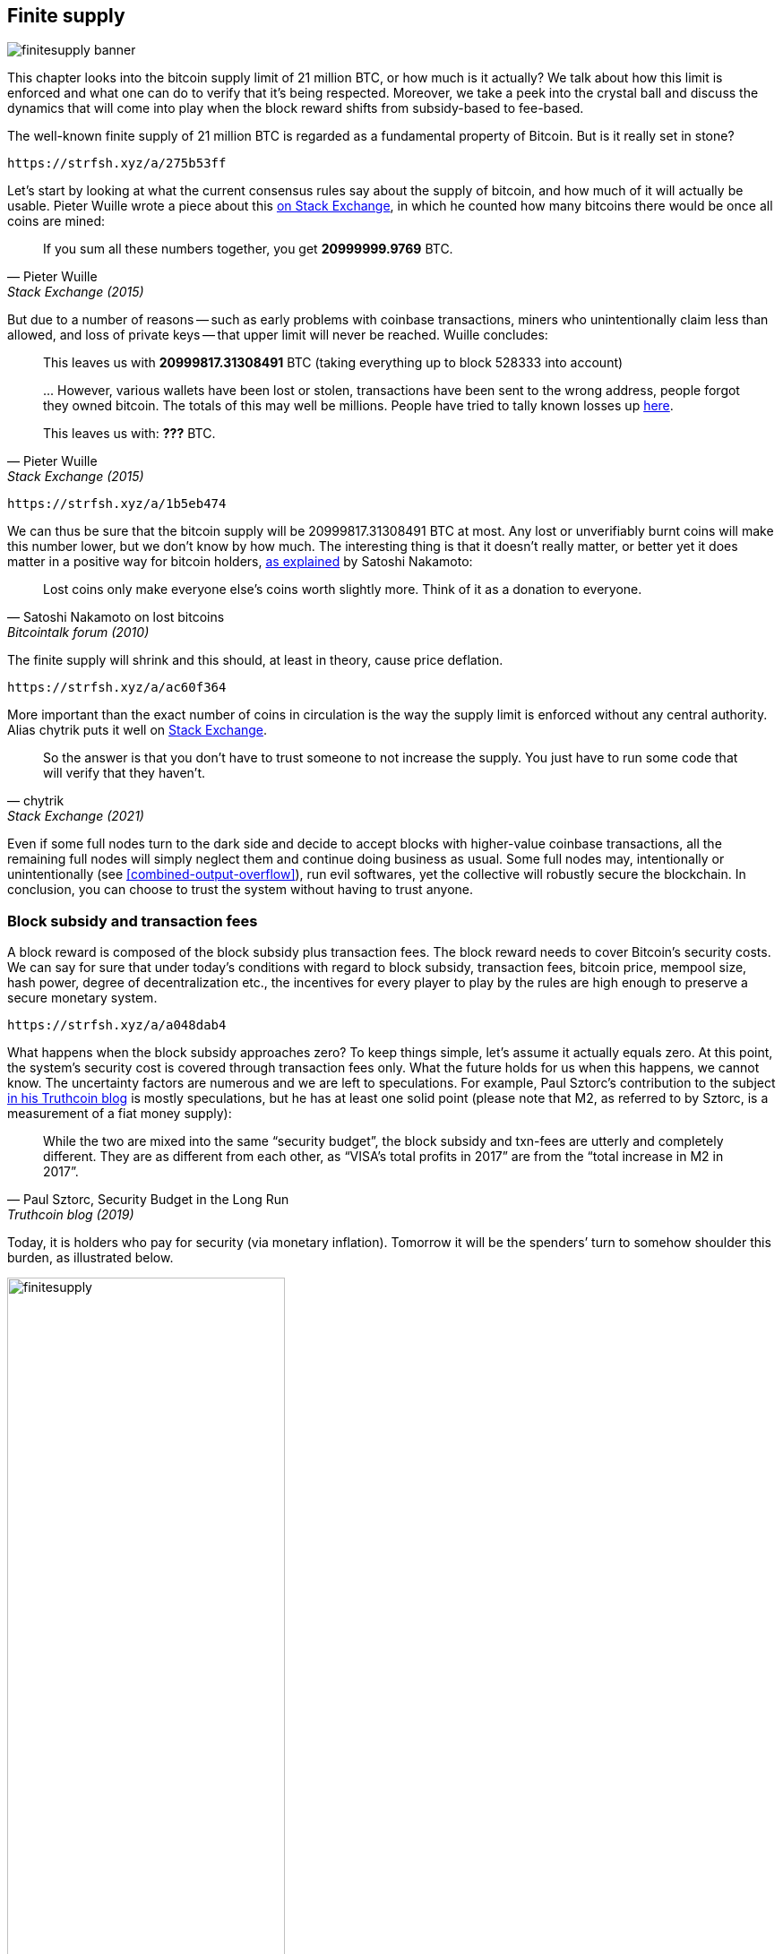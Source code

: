 == Finite supply

image::finitesupply-banner.jpg[]

This chapter looks into the bitcoin supply limit of 21 million BTC, or
how much is it actually? We talk about how this limit is enforced
and what one can do to verify that it's being respected. Moreover, we
take a peek into the crystal ball and discuss the dynamics
that will come into play when the block reward shifts from
subsidy-based to fee-based.

The well-known finite supply of 21 million BTC is regarded as a
fundamental property of Bitcoin. But is it really set in stone?

[qrcode,role=qrcode]
----
https://strfsh.xyz/a/275b53ff
----

Let's start by looking at what the current consensus rules say about
the supply of bitcoin, and how much of it will actually be
usable. Pieter Wuille wrote a piece about this
https://bitcoin.stackexchange.com/a/38998/69518[on Stack Exchange],
in which he counted how many bitcoins there would be once all coins are
mined:

[quote, Pieter Wuille, Stack Exchange (2015)]
____
If you sum all these numbers together, you get *20999999.9769* BTC.
____

But due to a number of reasons -- such as early problems with coinbase
transactions, miners who unintentionally claim less than allowed, and
loss of private keys -- that upper limit will never be reached. Wuille
concludes:

[quote, Pieter Wuille, Stack Exchange (2015)]
____
This leaves us with *20999817.31308491* BTC (taking everything up to
block 528333 into account)

//noqr
\... However, various wallets have been lost or stolen, transactions
have been sent to the wrong address, people forgot they owned
bitcoin. The totals of this may well be millions. People have tried to
tally known losses up
https://bitcointalk.org/index.php?topic=7253.0[here].

This leaves us with: *???* BTC.
____

[qrcode,role=qrcode]
----
https://strfsh.xyz/a/1b5eb474
----

We can thus be sure that the bitcoin supply will be
20999817.31308491 BTC at most. Any lost or unverifiably burnt coins will make
this number lower, but we don't know by how much. The interesting
thing is that it doesn't really matter, or better yet it does matter in a
positive way for bitcoin holders,
https://bitcointalk.org/index.php?topic=198.msg1647#msg1647[as
explained] by Satoshi Nakamoto:

[quote,Satoshi Nakamoto on lost bitcoins, Bitcointalk forum (2010)]
____
Lost coins only make everyone else's coins worth slightly more.  Think
of it as a donation to everyone.
____

The finite supply will shrink and this should, at least in theory,
cause price deflation.

[qrcode,role=qrcode]
----
https://strfsh.xyz/a/ac60f364
----

More important than the exact number of coins in circulation is
the way the supply limit is enforced without any central
authority. Alias chytrik puts it well on
https://bitcoin.stackexchange.com/a/106830/69518[Stack Exchange].

[quote, chytrik, Stack Exchange (2021)]
____
So the answer is that you don't have to trust someone to not increase
the supply. You just have to run some code that will verify that they
haven't.
____

Even if some full nodes turn to the dark side and decide to
accept blocks with higher-value coinbase transactions, all the remaining full
nodes will simply neglect them and continue doing business as usual. Some full nodes
may, intentionally or unintentionally (see
<<combined-output-overflow>>), run evil
softwares, yet the collective will robustly secure the blockchain.
In conclusion, you can choose to trust the system without having to
trust anyone.

=== Block subsidy and transaction fees

A block reward is composed of the block subsidy plus transaction
fees. The block reward needs to cover Bitcoin's security costs. We can
say for sure that under today's conditions with regard to block subsidy, transaction fees,
bitcoin price, mempool size, hash power, degree of decentralization
etc., the incentives for every player to play by the rules are high enough to preserve a
secure monetary system.

[qrcode,role=qrcode]
----
https://strfsh.xyz/a/a048dab4
----

What happens when the block subsidy approaches zero? To keep things simple, let's
assume it actually equals zero. At this point, the system's security cost
is covered through transaction fees only. What the future holds
for us when this happens, we cannot know. The uncertainty factors are
numerous and we are left to speculations. For example, Paul Sztorc's
contribution to the subject
https://www.truthcoin.info/blog/security-budget/[in his Truthcoin
blog] is mostly speculations, but he has at least one solid point (please note that M2,
as referred to by Sztorc, is a measurement of a fiat money supply):

[quote, 'Paul Sztorc, Security Budget in the Long Run', Truthcoin blog (2019)]
____
While the two are mixed into the same “security budget”, the block
subsidy and txn-fees are utterly and completely different. They are as
different from each other, as “VISA’s total profits in 2017” are from
the “total increase in M2 in 2017”.
____

Today, it is holders who pay for security (via monetary inflation). Tomorrow
it will be the spenders`' turn to somehow shoulder this burden, as
illustrated below.

.As time goes by, the bearing of security costs will shift from holders to spenders.
image::finitesupply.png[width=60%]

[qrcode,role=qrcode]
----
https://strfsh.xyz/a/7c2125d9
----

When transaction fees are the main motivation for mining, the
incentives shift. Most notably, if the mempool of a miner doesn't
contain enough transaction fees, it might become more profitable for
that miner to rewrite Bitcoin's history rather than
extending it. Bitcoin Optech has a specific
https://bitcoinops.org/en/topics/fee-sniping/[section on this
behavior], called _fee sniping_, written by David Harding:

//noqr
[quote,"David Harding, fee sniping", Bitcoin Optech website]
____
Fee sniping is a problem that may occur as Bitcoin’s subsidy continues
to diminish and transaction fees begin to dominate Bitcoin’s block
rewards. If transaction fees are all that matter, then a miner with
`x` percent of the hash rate has a `x` percent chance of mining the
next block, so the expected value to them of honestly mining is `x`
percent of the
https://bitcoinops.org/en/newsletters/2021/06/02/#candidate-set-based-csb-block-template-construction[best
feerate set of transactions] in their mempool.

Alternatively, a miner could dishonestly attempt to re-mine the
previous block plus a wholly new block to extend the chain. This
behavior is referred to as fee sniping, and the dishonest miner’s
chance of succeeding at it if every other miner is honest is
`(x/(1-x))^2`. Even though fee sniping has an overall lower probability
of success than honest mining, attempting dishonest mining could be
the more profitable choice if transactions in the previous block paid
significantly higher feerates than the transactions currently in the
mempool—a small chance at a large amount can be worth more than a
large chance at a small amount.
____

Throwing a wet blanket over our hopes for the future is the fact that if miners start
conducting fee sniping, this will incentivize others to do the same,
leaving even fewer honest miners. This could severely impair the
overall security of Bitcoin. Harding goes on to list a few
countermeasures that can be taken, such as relying on transaction
time locks to restrict where in the blockchain the transaction may
appear.

[qrcode,role=qrcode]
----
https://strfsh.xyz/a/494cd3e1
----

So, given that the consensus on finite supply remains, the block
subsidy will - thanks to
https://github.com/bitcoin/bips/blob/master/bip-0042.mediawiki[BIP42]
which fixed a very-long-term inflation bug - get to zero around year
2140. Will the transaction fees thereafter be enough to secure the
network? It's impossible to say, but we do know a few things:

* A century is a _long_ time from the Bitcoin perspective. If it is
  still around, it will have probably evolved enormously.
* If an overwhelming economic majority finds it necessary to change
  the rules and introduce for example a perpetual annual 0.1% or 1%
  monetary inflation, the supply of bitcoin will no longer be finite.
* With zero block subsidy and an empty or nearly empty mempool, things
  can become shaky due to fee sniping.

[qrcode,role=qrcode]
----
https://strfsh.xyz/a/693d3c77
----

Since the transition to a fee-only block reward is so far in the future, it
might be wise not to jump to conclusions and try to fix the potential
issues while we can. For example, Peter Todd thinks there's an actual risk that Bitcoin's
security budget won't be enough in the future, and consequently argues for a small
perpetual inflation in Bitcoin. However, he also thinks it's not a
good idea to discuss such an issue at this time, as
https://www.whatbitcoindid.com/podcast/peter-todd-on-the-essence-of-bitcoin[he said on the What
Bitcoin Did podcast]:

[quote,Peter Todd on security budget, What Bitcoin Did podcast (2019)]
____
But, that’s a risk like 10, 20 years in the future. That is a very
long time. And, by then, who the hell knows what the risks are?
____

Perhaps we could think of Bitcoin as something organic. Imagine a
small, slowly-growing oak plant. Imagine also that you have never seen a fully
grown tree in your life. Wouldn't it be wise then to restrain your
control issues instead of setting in advance all the rules on how this plant
should be allowed to evolve and grow?

=== Conclusion

Whether the bitcoin supply will grow past 21 million we cannot say
today, and that is probably not so bad. Ensuring that the security
budget remains high enough is crucial but not urgent. Let's have this
discussion in 10-50 years, when we know more. If it's still relevant.

